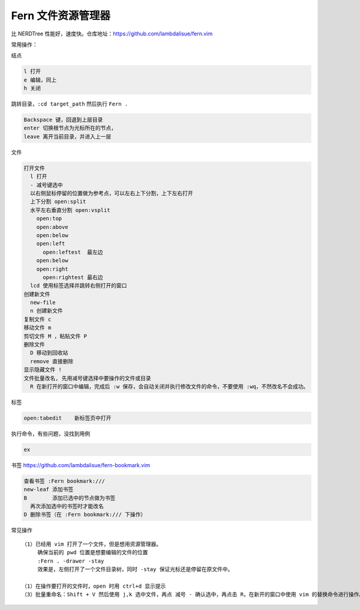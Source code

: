 Fern 文件资源管理器
===================

比 NERDTree
性能好，速度快。仓库地址：https://github.com/lambdalisue/fern.vim

常用操作：

结点

.. code:: text

   l 打开
   e 编辑，同上
   h 关闭

跳转目录，\ ``:cd target_path`` 然后执行 ``Fern .``

.. code:: text

   Backspace 键，回退到上层目录
   enter 切换根节点为光标所在的节点，
   leave 离开当前目录，并进入上一层

文件

.. code:: text

   打开文件
     l 打开
     - 减号键选中
     以右侧鼠标停留的位置做为参考点，可以左右上下分割，上下左右打开 
     上下分割 open:split
     水平左右垂直分割 open:vsplit
       open:top
       open:above
       open:below
       open:left
         open:leftest  最左边
       open:below
       open:right
         open:rightest 最右边
     lcd 使用标签选择并跳转右侧打开的窗口
   创建新文件
     new-file
     n 创建新文件
   复制文件 c
   移动文件 m
   剪切文件 M ，粘贴文件 P
   删除文件
     D 移动到回收站
     remove 直接删除
   显示隐藏文件 !
   文件批量改名, 先用减号键选择中要操作的文件或目录
     R 在新打开的窗口中编辑，完成后 :w 保存，会自动关闭并执行修改文件的命令，不要使用 :wq，不然改名不会成功。

标签

.. code:: text

     open:tabedit    新标签页中打开

执行命令，有些问题，没找到用例

.. code:: text

     ex

书签 https://github.com/lambdalisue/fern-bookmark.vim

.. code:: text

     查看书签 :Fern bookmark:///
     new-leaf 添加书签
     B        添加已选中的节点做为书签
       再次添加选中的书签时才能改名
     D 删除书签（在 :Fern bookmark:/// 下操作）

常见操作

::

   （1）已经用 vim 打开了一个文件，但是想用资源管理器。
        确保当前的 pwd 位置是想要编辑的文件的位置
        :Fern . -drawer -stay
        效果是，左侧打开了一个文件目录树，同时 -stay 保证光标还是停留在原文件中。
        
   （1）在操作要打开的文件时，open 时用 ctrl+d 显示提示
   （3）批量重命名：Shift + V 然后使用 j,k 选中文件，再点 减号 - 确认选中，再点击 R，在新开的窗口中使用 vim 的替换命令进行操作。如将所有文件名中的 abc.com 移除 :%s/abc.com//g
